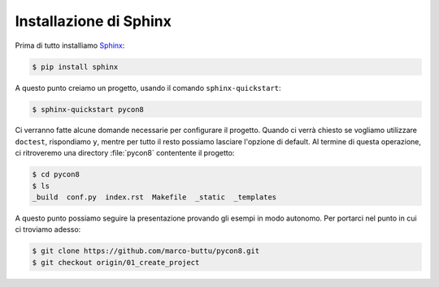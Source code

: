Installazione di Sphinx
=======================

Prima di tutto installiamo `Sphinx
<http://www.sphinx-doc.org/en/stable/>`_:

.. code-block:: shell

   $ pip install sphinx

A questo punto creiamo un progetto, usando il
comando ``sphinx-quickstart``:

.. code-block:: shell

   $ sphinx-quickstart pycon8

Ci verranno fatte alcune domande necessarie per
configurare il progetto.  Quando ci verrà chiesto
se vogliamo utilizzare ``doctest``, rispondiamo
``y``, mentre per tutto il resto possiamo
lasciare l'opzione di default.  Al termine di
questa operazione, ci ritroveremo una directory
:file:`pycon8` contentente il progetto:

.. code-block:: shell

   $ cd pycon8
   $ ls
   _build  conf.py  index.rst  Makefile  _static  _templates

A questo punto possiamo seguire la presentazione
provando gli esempi in modo autonomo.  Per
portarci nel punto in cui ci troviamo adesso:

.. code-block:: shell

   $ git clone https://github.com/marco-buttu/pycon8.git
   $ git checkout origin/01_create_project
